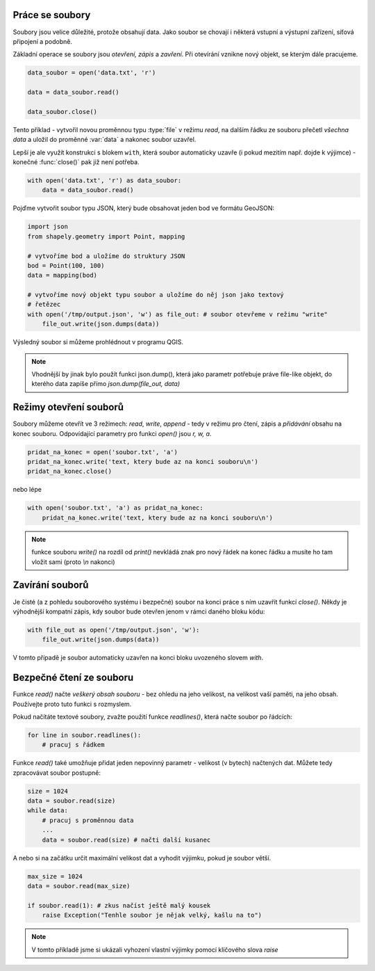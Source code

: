 Práce se soubory
----------------

Soubory jsou velice důležité, protože obsahují data. Jako soubor se chovají i
některá vstupní a výstupní zařízení, síťová připojení a podobně.

Základní operace se soubory jsou *otevření, zápis* a *zavření*. Při otevírání
vznikne nový objekt, se kterým dále pracujeme.

.. code-block:: python

    data_soubor = open('data.txt', 'r')

    data = data_soubor.read()

    data_soubor.close()


Tento příklad - vytvořil novou proměnnou typu :type:`file` v režimu *read*, na
dalším řádku ze souboru přečetl *všechna data* a uložil do proměnné :var:`data`
a nakonec soubor uzavřel.

Lepší je ale využít konstrukci s blokem ``with``, která soubor automaticky
uzavře (i pokud mezitím např. dojde k výjimce) - konečné :func:`close()` pak již
není potřeba.

.. code-block:: python

    with open('data.txt', 'r') as data_soubor:
        data = data_soubor.read()


Pojďme vytvořit soubor typu JSON, který bude obsahovat jeden bod ve formátu
GeoJSON:

.. code-block:: python

    import json
    from shapely.geometry import Point, mapping

    # vytvoříme bod a uložíme do struktury JSON
    bod = Point(100, 100)
    data = mapping(bod)

    # vytvoříme nový objekt typu soubor a uložíme do něj json jako textový
    # řetězec
    with open('/tmp/output.json', 'w') as file_out: # soubor otevřeme v režimu "write"
        file_out.write(json.dumps(data))

Výsledný soubor si můžeme prohlédnout v programu QGIS.

.. note:: Vhodnější by jinak bylo použít funkci json.dump(), která jako parametr
        potřebuje práve file-like objekt, do kterého data zapíše přímo
        `json.dump(file_out, data)`

Režimy otevření souborů
-----------------------
Soubory můžeme otevřít ve 3 režimech: *read*, *write*, *append* - tedy v režimu
pro čtení, zápis a *přidávání* obsahu na konec souboru. Odpovídající parametry
pro funkci `open()` jsou `r, w, a`.

.. code-block:: python

    pridat_na_konec = open('soubor.txt', 'a')
    pridat_na_konec.write('text, ktery bude az na konci souboru\n')
    pridat_na_konec.close()

nebo lépe

.. code-block:: python

    with open('soubor.txt', 'a') as pridat_na_konec:
        pridat_na_konec.write('text, ktery bude az na konci souboru\n')

.. note:: funkce souboru `write()` na rozdíl od `print()` nevkládá znak pro nový
        řádek na konec řádku a musíte ho tam vložit sami (proto `\\n` nakonci)


Zavírání souborů
----------------

Je čisté (a z pohledu souborového systému i bezpečné) soubor na konci práce s
ním uzavřít funkcí `close()`. Někdy je výhodnější kompatní zápis, kdy soubor
bude otevřen jenom v rámci daného bloku kódu:

.. code-block:: python

    with file_out as open('/tmp/output.json', 'w'):
        file_out.write(json.dumps(data))

V tomto případě je soubor automaticky uzavřen na konci bloku uvozeného slovem
`with`.

Bezpečné čtení ze souboru
-------------------------
Funkce `read()` načte *veškerý obsah souboru* - bez ohledu na jeho velikost, na
velikost vaší paměti, na jeho obsah. Používejte proto tuto funkci s rozmyslem.

Pokud načítáte textové soubory, zvažte použití funkce `readlines()`, která načte
soubor po řádcích:

.. code-block:: python

    for line in soubor.readlines():
        # pracuj s řádkem

Funkce `read()` také umožňuje přidat jeden nepovinný parametr - velikost (v
bytech) načtených dat. Můžete tedy zpracovávat soubor postupně:

.. code-block:: python

    size = 1024
    data = soubor.read(size)
    while data:
        # pracuj s proměnnou data
        ...
        data = soubor.read(size) # načti další kusanec

A nebo si na začátku určit maximální velikost dat a vyhodit výjimku, pokud je
soubor větší.

.. code-block:: python

    max_size = 1024
    data = soubor.read(max_size)

    if soubor.read(1): # zkus načíst ještě malý kousek
        raise Exception("Tenhle soubor je nějak velký, kašlu na to")

.. note:: V tomto příkladě jsme si ukázali vyhození vlastní výjimky pomocí
        klíčového slova `raise`
